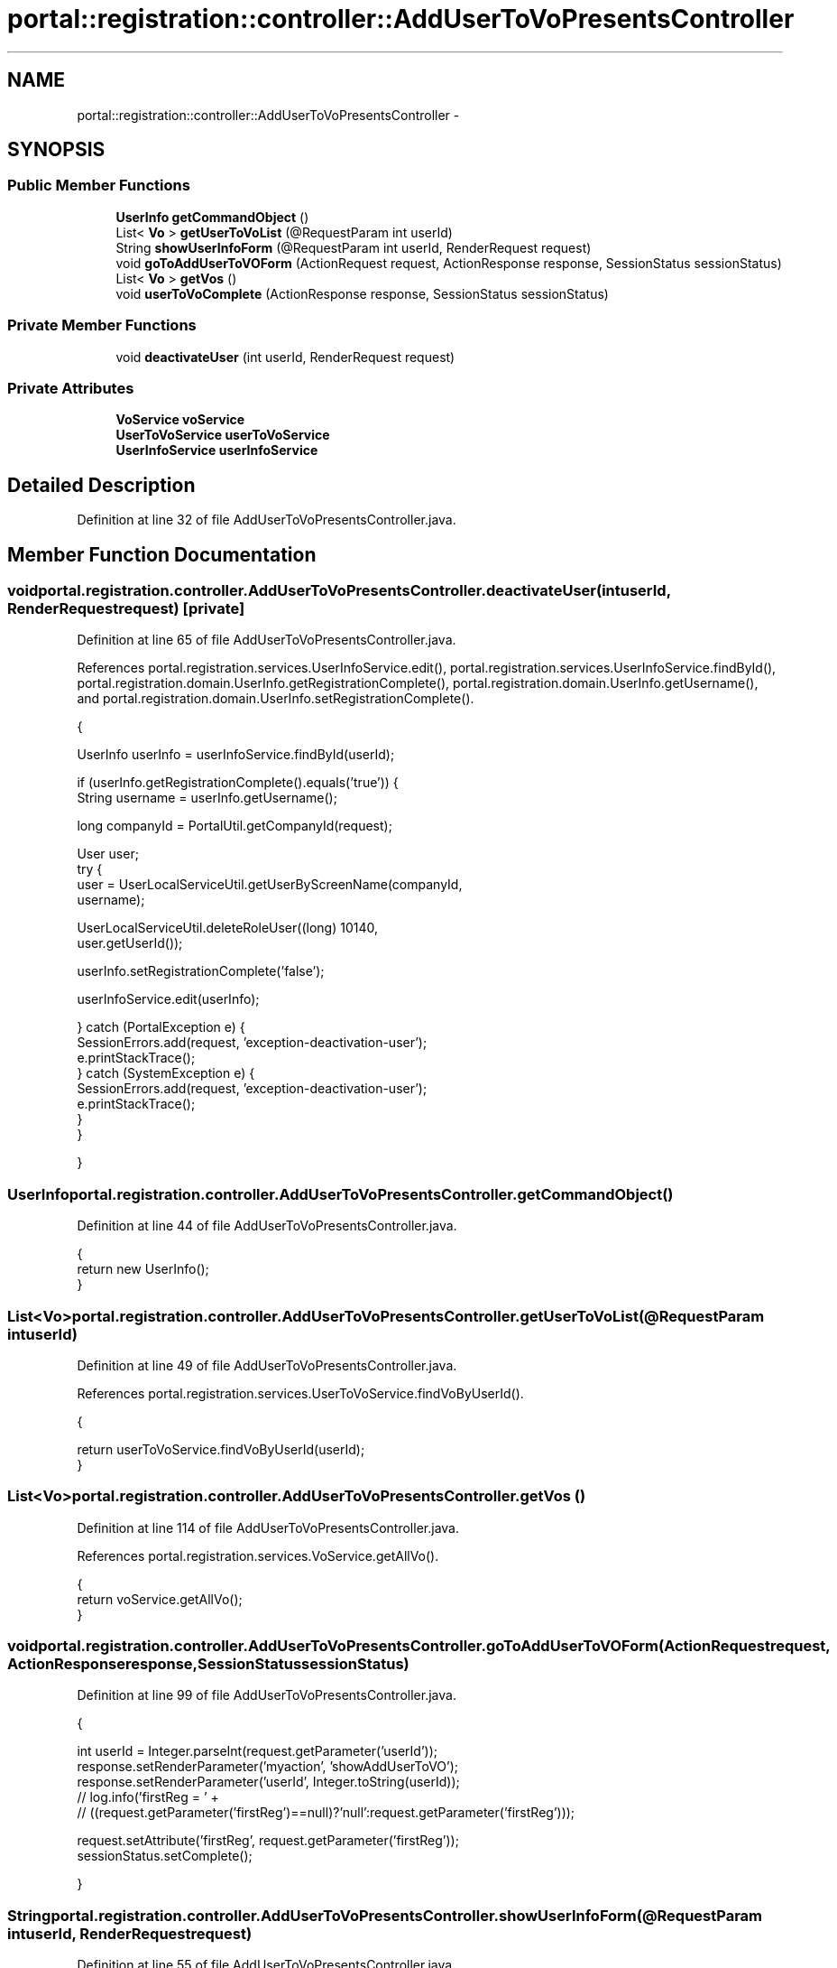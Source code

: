 .TH "portal::registration::controller::AddUserToVoPresentsController" 3 "Wed Jul 13 2011" "Version 4" "Registration" \" -*- nroff -*-
.ad l
.nh
.SH NAME
portal::registration::controller::AddUserToVoPresentsController \- 
.SH SYNOPSIS
.br
.PP
.SS "Public Member Functions"

.in +1c
.ti -1c
.RI "\fBUserInfo\fP \fBgetCommandObject\fP ()"
.br
.ti -1c
.RI "List< \fBVo\fP > \fBgetUserToVoList\fP (@RequestParam int userId)"
.br
.ti -1c
.RI "String \fBshowUserInfoForm\fP (@RequestParam int userId, RenderRequest request)"
.br
.ti -1c
.RI "void \fBgoToAddUserToVOForm\fP (ActionRequest request, ActionResponse response, SessionStatus sessionStatus)"
.br
.ti -1c
.RI "List< \fBVo\fP > \fBgetVos\fP ()"
.br
.ti -1c
.RI "void \fBuserToVoComplete\fP (ActionResponse response, SessionStatus sessionStatus)"
.br
.in -1c
.SS "Private Member Functions"

.in +1c
.ti -1c
.RI "void \fBdeactivateUser\fP (int userId, RenderRequest request)"
.br
.in -1c
.SS "Private Attributes"

.in +1c
.ti -1c
.RI "\fBVoService\fP \fBvoService\fP"
.br
.ti -1c
.RI "\fBUserToVoService\fP \fBuserToVoService\fP"
.br
.ti -1c
.RI "\fBUserInfoService\fP \fBuserInfoService\fP"
.br
.in -1c
.SH "Detailed Description"
.PP 
Definition at line 32 of file AddUserToVoPresentsController.java.
.SH "Member Function Documentation"
.PP 
.SS "void portal.registration.controller.AddUserToVoPresentsController.deactivateUser (intuserId, RenderRequestrequest)\fC [private]\fP"
.PP
Definition at line 65 of file AddUserToVoPresentsController.java.
.PP
References portal.registration.services.UserInfoService.edit(), portal.registration.services.UserInfoService.findById(), portal.registration.domain.UserInfo.getRegistrationComplete(), portal.registration.domain.UserInfo.getUsername(), and portal.registration.domain.UserInfo.setRegistrationComplete().
.PP
.nf
                                                                       {

                UserInfo userInfo = userInfoService.findById(userId);

                if (userInfo.getRegistrationComplete().equals('true')) {
                        String username = userInfo.getUsername();

                        long companyId = PortalUtil.getCompanyId(request);

                        User user;
                        try {
                                user = UserLocalServiceUtil.getUserByScreenName(companyId,
                                                username);

                                UserLocalServiceUtil.deleteRoleUser((long) 10140,
                                                user.getUserId());

                                userInfo.setRegistrationComplete('false');

                                userInfoService.edit(userInfo);

                        } catch (PortalException e) {
                                SessionErrors.add(request, 'exception-deactivation-user');
                                e.printStackTrace();
                        } catch (SystemException e) {
                                SessionErrors.add(request, 'exception-deactivation-user');
                                e.printStackTrace();
                        }
                }

        }
.fi
.SS "\fBUserInfo\fP portal.registration.controller.AddUserToVoPresentsController.getCommandObject ()"
.PP
Definition at line 44 of file AddUserToVoPresentsController.java.
.PP
.nf
                                           {
                return new UserInfo();
        }
.fi
.SS "List<\fBVo\fP> portal.registration.controller.AddUserToVoPresentsController.getUserToVoList (@RequestParam intuserId)"
.PP
Definition at line 49 of file AddUserToVoPresentsController.java.
.PP
References portal.registration.services.UserToVoService.findVoByUserId().
.PP
.nf
                                                                  {

                return userToVoService.findVoByUserId(userId);
        }
.fi
.SS "List<\fBVo\fP> portal.registration.controller.AddUserToVoPresentsController.getVos ()"
.PP
Definition at line 114 of file AddUserToVoPresentsController.java.
.PP
References portal.registration.services.VoService.getAllVo().
.PP
.nf
                                 {
                return voService.getAllVo();
        }
.fi
.SS "void portal.registration.controller.AddUserToVoPresentsController.goToAddUserToVOForm (ActionRequestrequest, ActionResponseresponse, SessionStatussessionStatus)"
.PP
Definition at line 99 of file AddUserToVoPresentsController.java.
.PP
.nf
                                                                              {

                int userId = Integer.parseInt(request.getParameter('userId'));
                response.setRenderParameter('myaction', 'showAddUserToVO');
                response.setRenderParameter('userId', Integer.toString(userId));
                // log.info('firstReg = ' +
                // ((request.getParameter('firstReg')==null)?'null':request.getParameter('firstReg')));

                request.setAttribute('firstReg', request.getParameter('firstReg'));
                sessionStatus.setComplete();

        }
.fi
.SS "String portal.registration.controller.AddUserToVoPresentsController.showUserInfoForm (@RequestParam intuserId, RenderRequestrequest)"
.PP
Definition at line 55 of file AddUserToVoPresentsController.java.
.PP
References portal.registration.services.UserToVoService.findById().
.PP
.nf
                                               {

                if (userToVoService.findById(userId).size() == 0) {
                        deactivateUser(userId, request);
                        SessionMessages.add(request, 'user-deactivate');
                }
                return 'addUserToVoPresents';
        }
.fi
.SS "void portal.registration.controller.AddUserToVoPresentsController.userToVoComplete (ActionResponseresponse, SessionStatussessionStatus)"
.PP
Definition at line 119 of file AddUserToVoPresentsController.java.
.PP
.nf
                                                     {

                response.setRenderParameter('myaction', 'userInfos');
                sessionStatus.setComplete();

        }
.fi
.SH "Member Data Documentation"
.PP 
.SS "\fBUserInfoService\fP \fBportal.registration.controller.AddUserToVoPresentsController.userInfoService\fP\fC [private]\fP"
.PP
Definition at line 41 of file AddUserToVoPresentsController.java.
.SS "\fBUserToVoService\fP \fBportal.registration.controller.AddUserToVoPresentsController.userToVoService\fP\fC [private]\fP"
.PP
Definition at line 38 of file AddUserToVoPresentsController.java.
.SS "\fBVoService\fP \fBportal.registration.controller.AddUserToVoPresentsController.voService\fP\fC [private]\fP"
.PP
Definition at line 35 of file AddUserToVoPresentsController.java.

.SH "Author"
.PP 
Generated automatically by Doxygen for Registration from the source code.
